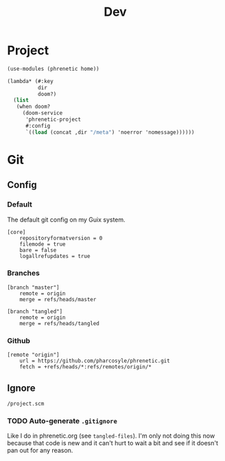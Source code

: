 #+title: Dev

* Project
#+begin_src scheme :tangle project.scm
(use-modules (phrenetic home))

(lambda* (#:key
          dir
          doom?)
  (list
   (when doom?
     (doom-service
      'phrenetic-project
      #:config
      `((load (concat ,dir "/meta") 'noerror 'nomessage))))))
#+end_src
* Git
** Config
:PROPERTIES:
:header-args: :tangle .git/config
:END:
*** Default
The default git config on my Guix system.
#+begin_src gitconfig
[core]
	repositoryformatversion = 0
	filemode = true
	bare = false
	logallrefupdates = true
#+end_src
*** Branches
#+begin_src gitconfig
[branch "master"]
	remote = origin
	merge = refs/heads/master

[branch "tangled"]
	remote = origin
	merge = refs/heads/tangled
#+end_src
*** Github
#+begin_src gitconfig
[remote "origin"]
	url = https://github.com/pharcosyle/phrenetic.git
	fetch = +refs/heads/*:refs/remotes/origin/*
#+end_src
** Ignore
#+begin_src gitignore :tangle .git/info/exclude
/project.scm
#+end_src
*** TODO Auto-generate =.gitignore=
Like I do in phrenetic.org (see ~tangled-files~). I'm only not doing this now because that code is new and it can't hurt to wait a bit and see if it doesn't pan out for any reason.
